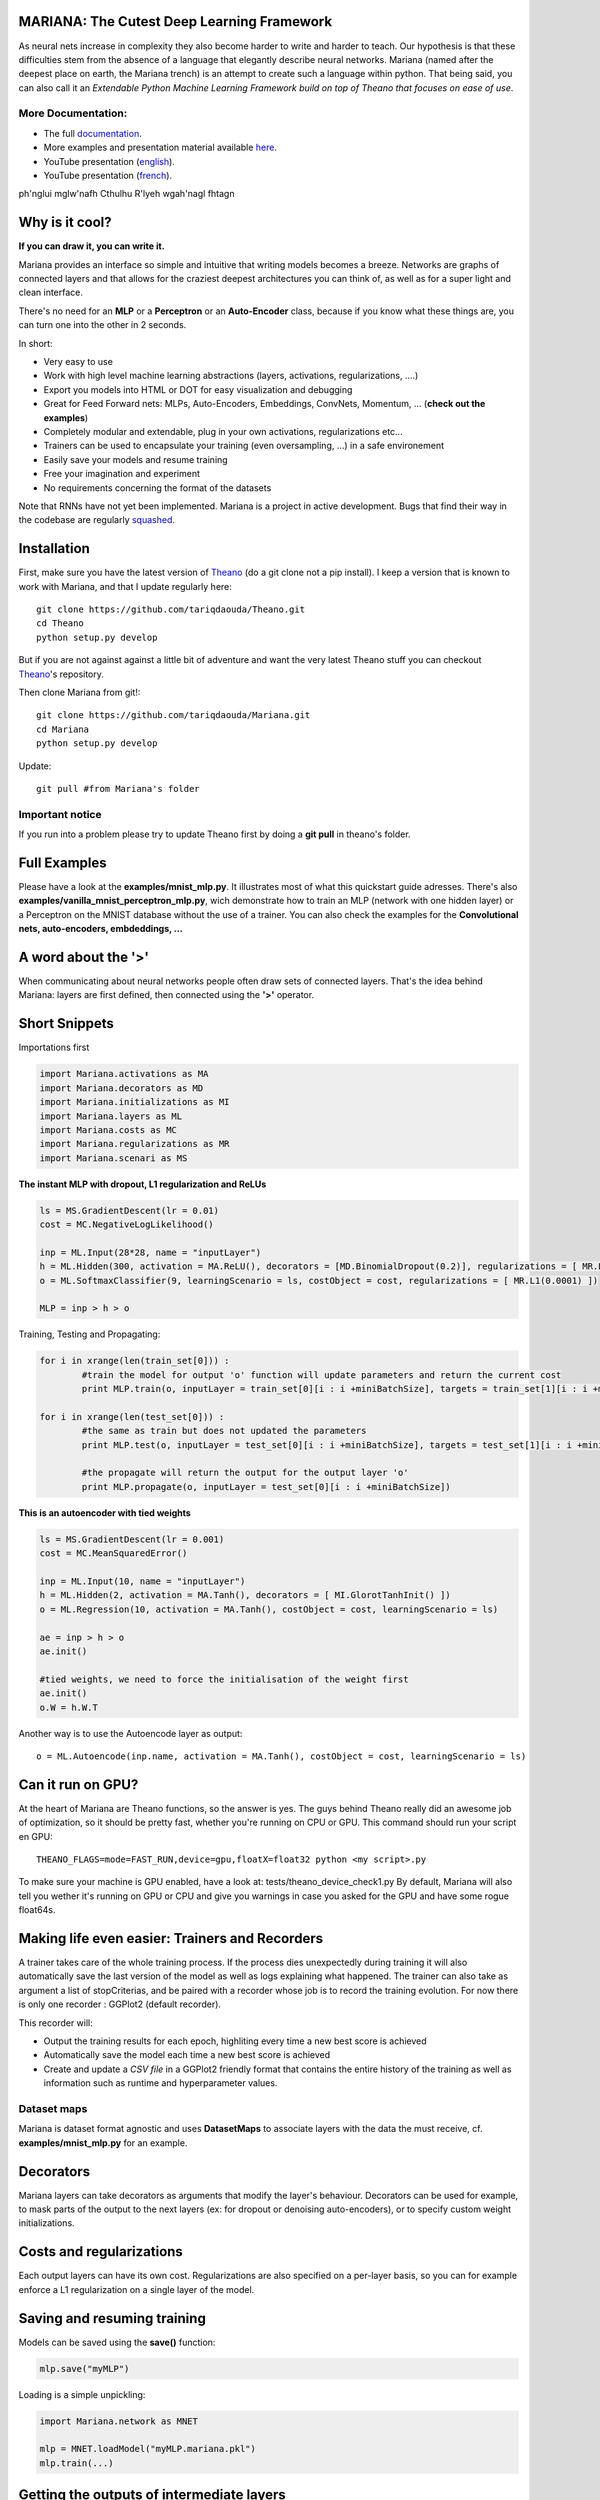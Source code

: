 .. image:: https://travis-ci.org/tariqdaouda/Mariana.svg
    :target: https://travis-ci.org/tariqdaouda/Mariana
.. image:: https://codecov.io/gh/tariqdaouda/Mariana/branch/master/graph/badge.svg
    :target: https://codecov.io/gh/tariqdaouda/Mariana/branch/master/graph/
.. image:: https://img.shields.io/badge/python-2.7-blue.svg 
.. image:: https://img.shields.io/badge/License-Apache%202.0-blue.svg
    :target: https://opensource.org/licenses/Apache-2.0
MARIANA: The Cutest Deep Learning Framework
=============================================

As neural nets increase in complexity they also become harder to write and harder to teach. Our hypothesis is that these difficulties stem from the absence of a language that elegantly describe neural networks. Mariana (named after the deepest place on earth, the Mariana trench) is an attempt to create such a language within python. That being said, you can also call it an *Extendable Python Machine Learning Framework build on top of Theano that focuses on ease of use*.

More Documentation:
-------------------

* The full documentation_.
* More examples and presentation material available here_.
* YouTube presentation (english_).
* YouTube presentation (french_).

.. _documentation: http://bioinfo.iric.ca/~daoudat/Mariana/
.. _here: https://github.com/tariqdaouda/Mariana_talks
.. _english: https://youtu.be/dGS_Qny1E9E
.. _french: https://youtu.be/TzRYF1lPP84?t=8m15s

ph'nglui mglw'nafh Cthulhu R'lyeh wgah'nagl fhtagn

Why is it cool?
===============

**If you can draw it, you can write it.**

Mariana provides an interface so simple and intuitive that writing models becomes a breeze.
Networks are graphs of connected layers and that allows for the craziest deepest architectures
you can think of, as well as for a super light and clean interface.

There's no need for an **MLP** or a **Perceptron** or an **Auto-Encoder** class,
because if you know what these things are, you can turn one into the other in 2 seconds.

In short:

* Very easy to use
* Work with high level machine learning abstractions (layers, activations, regularizations, ....)
* Export you models into HTML or DOT for easy visualization and debugging
* Great for Feed Forward nets: MLPs, Auto-Encoders, Embeddings, ConvNets, Momentum, ... (**check out the examples**)
* Completely modular and extendable, plug in your own activations, regularizations etc...
* Trainers can be used to encapsulate your training (even oversampling, ...) in a safe environement
* Easily save your models and resume training
* Free your imagination and experiment
* No requirements concerning the format of the datasets

Note that RNNs have not yet been implemented. Mariana is a project in active development. Bugs that find their way in the codebase are regularly `squashed <https://github.com/tariqdaouda/Mariana/issues?q=is%3Aissue+is%3Aclosed>`_.

Installation
=============
First, make sure you have the latest version of Theano_ (do a git clone not a pip install). I keep a version that is known to work with Mariana, and that I update regularly here::

	git clone https://github.com/tariqdaouda/Theano.git
	cd Theano
	python setup.py develop

But if you are not against against a little bit of adventure and want the very latest Theano stuff you can checkout Theano_'s repository.

Then clone Mariana from git!::

	git clone https://github.com/tariqdaouda/Mariana.git
	cd Mariana
	python setup.py develop

Update::

	git pull #from Mariana's folder

.. _Theano: https://github.com/Theano/Theano


Important notice
-----------------

If you run into a problem please try to update Theano first by doing a **git pull** in theano's folder.

Full Examples
=============

Please have a look at the **examples/mnist_mlp.py**. It illustrates most of what this quickstart guide adresses.
There's also **examples/vanilla_mnist_perceptron_mlp.py**, wich demonstrate how to train an MLP (network with one hidden layer) or a Perceptron on the MNIST database without the use of a trainer.
You can also check the examples for the **Convolutional nets, auto-encoders, embdeddings, ...**

A word about the **'>'**
=========================

When communicating about neural networks people often draw sets of connected layers. That's the idea behind Mariana: layers are first defined, then connected using the **'>'** operator.

Short Snippets
===============

Importations first

.. code:: python

	import Mariana.activations as MA
	import Mariana.decorators as MD
	import Mariana.initializations as MI
	import Mariana.layers as ML
	import Mariana.costs as MC
	import Mariana.regularizations as MR
	import Mariana.scenari as MS

**The instant MLP with dropout, L1 regularization and ReLUs**

.. code:: python

	ls = MS.GradientDescent(lr = 0.01)
	cost = MC.NegativeLogLikelihood()

	inp = ML.Input(28*28, name = "inputLayer")
	h = ML.Hidden(300, activation = MA.ReLU(), decorators = [MD.BinomialDropout(0.2)], regularizations = [ MR.L1(0.0001) ])
	o = ML.SoftmaxClassifier(9, learningScenario = ls, costObject = cost, regularizations = [ MR.L1(0.0001) ])

	MLP = inp > h > o

Training, Testing and Propagating:

.. code:: python

	for i in xrange(len(train_set[0])) :
		#train the model for output 'o' function will update parameters and return the current cost
		print MLP.train(o, inputLayer = train_set[0][i : i +miniBatchSize], targets = train_set[1][i : i +miniBatchSize] )

	for i in xrange(len(test_set[0])) :
		#the same as train but does not updated the parameters
		print MLP.test(o, inputLayer = test_set[0][i : i +miniBatchSize], targets = test_set[1][i : i +miniBatchSize] )

		#the propagate will return the output for the output layer 'o'
		print MLP.propagate(o, inputLayer = test_set[0][i : i +miniBatchSize])

**This is an autoencoder with tied weights**

.. code:: python

	ls = MS.GradientDescent(lr = 0.001)
	cost = MC.MeanSquaredError()

	inp = ML.Input(10, name = "inputLayer")
	h = ML.Hidden(2, activation = MA.Tanh(), decorators = [ MI.GlorotTanhInit() ])
	o = ML.Regression(10, activation = MA.Tanh(), costObject = cost, learningScenario = ls)

	ae = inp > h > o
	ae.init()

	#tied weights, we need to force the initialisation of the weight first
	ae.init()
	o.W = h.W.T

Another way is to use the Autoencode layer as output::

	o = ML.Autoencode(inp.name, activation = MA.Tanh(), costObject = cost, learningScenario = ls)

Can it run on GPU?
==================

At the heart of Mariana are Theano functions, so the answer is yes. The guys behind Theano really did an awesome
job of optimization, so it should be pretty fast, whether you're running on CPU or GPU.
This command should run your script en GPU::

	THEANO_FLAGS=mode=FAST_RUN,device=gpu,floatX=float32 python <my script>.py

To make sure your machine is GPU enabled, have a look at: tests/theano_device_check1.py
By default, Mariana will also tell you wether it's running on GPU or CPU and give you warnings in case you asked for the GPU and have some rogue float64s.

Making life even easier: Trainers and Recorders
===============================================

A trainer takes care of the whole training process. If the process dies unexpectedly during training it will also automatically save the last version of the model as well as logs explaining what happened. The trainer can also take as argument a list of stopCriterias, and be
paired with a recorder whose job is to record the training evolution.
For now there is only one recorder : GGPlot2 (default recorder).

This recorder will:

* Output the training results for each epoch, highliting every time a new best score is achieved
* Automatically save the model each time a new best score is achieved
* Create and update a *CSV file* in a GGPlot2 friendly format that contains the entire history of the training as well as information such as runtime and hyperparameter values.

Dataset maps
------------

Mariana is dataset format agnostic and uses **DatasetMaps** to associate layers with the data the must receive, cf. **examples/mnist_mlp.py** for an example.

Decorators
==========

Mariana layers can take decorators as arguments that modify the layer's behaviour. Decorators can be used for example, to mask parts of the output to the next layers (ex: for dropout or denoising auto-encoders),
or to specify custom weight initializations.

Costs and regularizations
=========================

Each output layers can have its own cost. Regularizations are also specified on a per-layer basis, so you can for example enforce a L1 regularization on a single layer of the model.

Saving and resuming training
============================

Models can be saved using the **save()** function:

.. code:: python

  mlp.save("myMLP")

Loading is a simple unpickling:

.. code:: python

  import Mariana.network as MNET

  mlp = MNET.loadModel("myMLP.mariana.pkl")
  mlp.train(...)

Getting the outputs of intermediate layers
==========================================

By setting a layer with the argument **saveOutputs=True**. You tell Mariana to keep the last outputs of that layer stored, so you can access them using **.getLastOutputs()** function.

Cloning layers and re-using layers
===================================

Mariana allows you to clone layers so you can train a model, extract one of it's layers, and use it for another model.

.. code:: python

  h2 = h.clone()

You can also transform an output layer into a hidden layer, that you can include afterwards in an other model.

.. code:: python

  h3 = o.toHidden()

And a hidden layer to an output layer using:

.. code:: python

  o = h.toOutput(ML.Regression, costObject = cost, learningScenario = ls)

Visualizing networks
====================

To simplify debugging and communication Mariana allow to export graphical representation of networks.

The easiest way is to export it as a web page:

.. code:: python

  #to save it
  mlp.saveHTML("myAwesomeMLP")

But you can also ask for a DOT format representation of your network:

.. code:: python

  #to simply print it
  print mlp.toDOT()

  #to save it
  mlp.saveDOT("myAwesomeMLP")

You can then visualize your graph with any DOT visualizer such a graphviz.

Extendable
============

Mariana allows you to define new types of layers, learning scenarios, costs, stop criteria, recorders and trainers by inheriting from the provided base classes. Feel free to taylor it to your needs.
